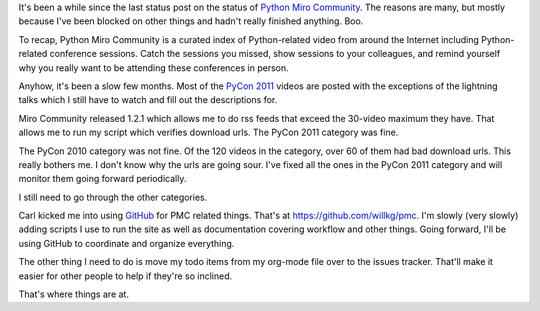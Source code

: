 .. title: Python Miro Community status: July 16th, 2011
.. slug: status_20110716
.. date: 2011-07-16 22:06:14
.. tags: pmc, dev, miro, mirocommunity, python, work


It's been a while since the last status post on the status of
`Python Miro Community <http://python.mirocommunity.org/>`_.
The reasons are many, but mostly because I've been blocked on
other things and hadn't really finished anything.  Boo.

To recap, Python Miro Community is a curated index of Python-related
video from around the Internet including Python-related conference
sessions.  Catch the sessions you missed, show sessions to your colleagues,
and remind yourself why you really want to be attending these
conferences in person.

Anyhow, it's been a slow few months.  Most of the `PyCon 2011 
<http://us.pycon.org/>`_ videos are posted with the exceptions of the
lightning talks which I still have to watch and fill out the descriptions
for.

Miro Community released 1.2.1 which allows me to do rss feeds that exceed
the 30-video maximum they have.  That allows me to run my script which
verifies download urls.  The PyCon 2011 category was fine.

The PyCon 2010 category was not fine.  Of the 120 videos in the category,
over 60 of them had bad download urls.  This really bothers me.  I don't
know why the urls are going sour.  I've fixed all the ones in the PyCon
2011 category and will monitor them going forward periodically.

I still need to go through the other categories.

Carl kicked me into using `GitHub
<http://github.com/>`_ for PMC related things.  That's at
`https://github.com/willkg/pmc <https://github.com/willkg/pmc>`_.
I'm slowly (very slowly) adding scripts I use to run the site as well
as documentation covering workflow and other things.  Going forward,
I'll be using GitHub to coordinate and organize everything.

The other thing I need to do is move my todo items from my org-mode file
over to the issues tracker.  That'll make it easier for other people to
help if they're so inclined.

That's where things are at.
